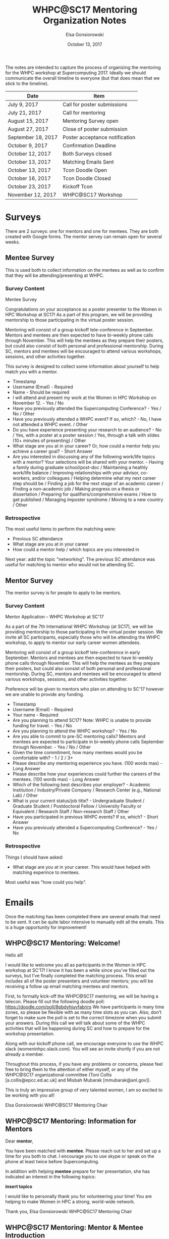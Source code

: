 #+title: WHPC@SC17 Mentoring Organization Notes
#+author: Elsa Gonsiorowski
#+date: October 13, 2017

The notes are intended to capture the process of organizing the mentoring for the WHPC workshop at Supercomputing 2017.
Ideally we should communicate the overall timeline to everyone (but that does mean that we stick to the timeline).

#+NAME: overall_timeline
| Date               | Item                           |
|--------------------+--------------------------------|
| July 9, 2017       | Call for poster submissions    |
| July 21, 2017      | Call for mentoring             |
| August 15, 2017    | Mentoring Survey open          |
| August 27, 2017    | Close of poster submission     |
| September 18, 2017 | Poster acceptance notification |
| October 9, 2017    | Confirmation Deadline          |
| October 12, 2017   | Both Surveys closed            |
| October 13, 2017   | Matching Emails Sent           |
| October 13, 2017   | Tcon Doodle Open               |
| October 16, 2017   | Tcon Doodle Closed             |
| October 23, 2017   | Kickoff Tcon                   |
| November 12, 2017  | WHPC@SC17 Workshop             |

* Surveys

There are 2 surveys: one for mentors and one for mentees.
They are both created with Google forms.
The mentor servey can remain open for several weeks.

** Mentee Survey

This is used both to collect information on the mentees as well as to confirm that they will be attending/presenting at WHPC.

*** Survey Content

# Title
Mentee Survey

# Text
Congratulations on your acceptance as a poster presenter to the Women in HPC Workshop at SC17! As a part of this program, we will be providing mentorship to those participating in the virtual poster session.

Mentoring will consist of a group kickoff tele-conference in September.
Mentors and mentees are then expected to have bi-weekly phone calls through November.
This will help the mentees as they prepare their posters, but could also consist of both personal and professional mentorship.
During SC, mentors and mentees will be encouraged to attend various workshops, sessions, and other activities together.

This survey is designed to collect some information about yourself to help match you with a mentor.

# Questions
- Timestamp
- Username (Email) - Required
- Name - Should be required
- I will attend and present my work at the Women in HPC Workshop on November 12. - Yes / No
- Have you previously attended the Supercomputing Conference? - Yes / No / Other
- Have you previously attended a WHPC event? If so, which? - No, I have not attended a WHPC event. / Other
- Do you have experience presenting your research to an audience? - No / Yes, with a poster at a poster session / Yes, through a talk with slides (10+ minutes of presenting) / Other
- What stage are you at in your career? Or, how could a mentor help you achieve a career goal? - Short Answer
- Are you interested in discussing any of the following work/life topics with a mentor? Your selections will be shared with your mentor. - Having a family during graduate school/post-doc / Maintaining a heathly work/life balance / Improving relationships with your advisor, co-workers, and/or colleagues / Helping determine what my next career step should be / Finding a job for the next stage of an academic career / Finding a non-academic job / Making progress on a thesis or dissertation / Preparing for qualifiers/comprehensive exams / How to get published / Managing imposter syndrome / Moving to a new country / Other

*** Retrospective

The most useful items to perform the matching were:

- Previous SC attendance
- What stage are you at in your career
- How could a mentor help / which topics are you interested in

Next year: add the topic "networking".
The previous SC attendance was useful for matching to mentor who would not be attending SC.

** Mentor Survey

The mentor survey is for people to apply to be mentors.

*** Survey Content

# Title:
Mentor Application -- WHPC Workshop at SC'17

# Text:
As a part of the 7th International WHPC Workshop (at SC17), we will be providing mentorship to those participating in the virtual poster session.
We invite all SC participants, especially those who will be attending the WHPC workshop, to apply to mentor our early career women attendees.

Mentoring will consist of a group kickoff tele-conference in early September.
Mentors and mentees are then expected to have bi-weekly phone calls through November.
This will help the mentees as they prepare their posters, but could also consist of both personal and professional mentorship.
During SC, mentors and mentees will be encouraged to attend various workshops, sessions, and other activities together.

Preference will be given to mentors who plan on attending to SC'17 however we are unable to provide any funding.

# Questions
- Timestamp
- Username (Email) - Required
- Your name - Required
- Are you planning to attend SC17? Note: WHPC is unable to provide funding for travel. - Yes / No
- Are you planning to attend the WHPC workshop? - Yes / No
- Are you able to commit to pre-SC mentoring calls? Mentors and mentees are expected to participate in bi-weekly phone calls September through November. - Yes / No / Other
- Given the time commitment, how many mentees would you be comfortable with? - 1 / 2 / 3+
- Please describe any mentoring experience you have. (100 words max) - Long Answer
- Please describe how your experiences could further the careers of the mentees. (100 words max) - Long Answer
- Which of the following best describes your employer? - Academic Institution / Industry/Private Company / Research Center (e.g., National Lab) / Other
- What is your current status/job title? - Undergraduate Student / Graduate Student / Postdoctoral Fellow / University Faculty or Equivalent / Research Staff / Non-research Staff / Other
- Have you participated in previous WHPC events? If so, which? - Short Answer
- Have you previously attended a Supercomputing Conference? - Yes / No

*** Retrospective

Things I should have asked:

- What stage are you at in your career.
  This would have helped with matching experince to mentees.

Most useful was "how could you help".

* Emails

Once the matching has been completed there are several emails that need to be sent.
It can be quite labor intensive to manually edit all the emails.
This is a huge opportunity for improvement!

** WHPC@SC17 Mentoring: Welcome!

Hello all!

I would like to welcome you all as participants in the Women in HPC workshop at SC’17! I know it has been a while since you’ve filled out the surveys, but I’ve finally completed the matching process. This email includes all of the poster presenters and volunteer mentors; you will be receiving a follow up email matching mentees and mentors.

First, to formally kick-off the WHPC@SC17 mentoring, we will be having a telecon. Please fill out the following doodle poll: https://doodle.com/poll/8pbdyhiuyfabrirs
We have participants in many time zones, so please be flexible with as many time slots as you can. Also, don’t forget to make sure the poll is set to the correct timezone when you submit your answers.
During this call we will talk about some of the WHPC activities that will be happening during SC and how to prepare for the workshop presentation.

Along with our kickoff phone call, we encourage everyone to use the WHPC slack (womeninhpc.slack.com). You will see an invite shortly if you are not already a member.

Throughout this process, if you have any problems or concerns, please feel free to bring them to the attention of either myself, or any of the WHPC@SC17 organizational committee (Toni Collis [a.collis@epcc.ed.ac.uk] and Misbah Mubarak [mmubarak@anl.gov]).

This is truly an impressive group of very talented women, I am so excited to be working with you all!

Elsa Gonsiorowski
WHPC@SC17 Mentoring Chair

** WHPC@SC17 Mentoring: Information for Mentors

Dear *mentor*,

You have been matched with *mentee*. Please reach out to her and set up a time for you both to chat. I encourage you to use skype or speak on the phone at least twice before Supercomputing.

In addition with helping *mentee* prepare for her presentation, she has indicated an interest in the following topics:

*insert topics*

I would like to personally thank you for volunteering your time! You are helping to make Women in HPC a strong, world-wide network.

Thank you,
Elsa Gonsiorowski
WHPC@SC17 Mentoring Chair

** WHPC@SC17 Mentoring: Mentor & Mentee Introduction

Dear *mentee* and *mentor*,

I hope you are excited for the WHPC workshop and Supercomputing 2017!

I would like to introduce you to each other. *mentee* will be presenting her technical work during the workshop. *mentor* will be mentoring you for the next month or so, as you prepare for the conference.

You can find some information about mentoring and its importance here: https://www.womeninhpc.org/formal-mentoring/

Finally, if you have any questions, comments or concerns over mentoring at any time before, during, or after Supercomputing, please do not hesitate to contact me.

Elsa Gonsiorowski
WHPC@SC17 Mentoring Chair

* Slack

Next, invite all the participants to Slack.
This will be a two-step process:

0. Create a private channel for this year's mentoring group.
1. Invite participants to womeninhpc.slack.com team.
   This requires a comma-separated export of all email addresses.
2. Once they are in the slack, add them to the mentoring private channel.
   This is done by hand.

* Run the Kickoff Telecon

Don't forget to invite the others on the organizing committee to fillout the doodle poll.
They will probably have a topic or two that they will want touch on during the telecon.
Once the telecon time has been set, send out an agenda and call information to the group.

| Topic                  | Speaker |
|------------------------+---------|
| Mentoring, SC Calendar | Elsa    |
| Lightning Talk         | Misbah  |
| Breakfast, overview    | Toni    |


** Notes for next time

-> marla is local and volunteered to help

Re-cap the lightning talk & poster expectations

- weather! dry weather!
  - clothing, sunscreen hat
  - it'll snow
  - moisturizer, chapstick
- good shoes
- drink water

Mentoring?
- there is no right way to do this

Video on posters & lightning talks

Links:
- agenda
- reception RSVP
- video

Summary: \approx 30 mins talk. +5 of questions

** Followup Email

Hi All,

Thank you to those who could join us for the kickoff call. Here are some notes about the information we covered today. First, I want to emphasize that if you have /any/ questions, please don't hesitate to ask. Toni, Misbah, and I are glad to answer your emails.

For those presenting at the WHPC workshop, Toni reviewed the expectations. Presenters will be giving a lightning talk on their topic, with a limit of 2 content slides and 1 title slide. A packet of the printed posters will be distributed to workshop attendees. Misbah will be sending an email soon with more details.

For those who are new to SC or who have never been to Denver, we discussed some conference pro-tips. I've attached a schedule with events that I think everyone should know about, including all the WHPC events and student job fair. I have outlined events in purple that I invite everyone to attend with me! There are 2 WHPC events that require RSVP. You should have received an email to the Monday brunch and a link for the networking reception is attached.

Also, remember to bring comfortable walking shoes (the convetion center is quite large), layers (there may be snow! and the convention center will be chilly), and chapstick. Don't forget that Denver is at a high elevation and you'll need to stay hydrated.

Much of this information has been posted to Slack and I've attached some links below.

I hope we got your week started off on the right foot :) See you in Denver!
